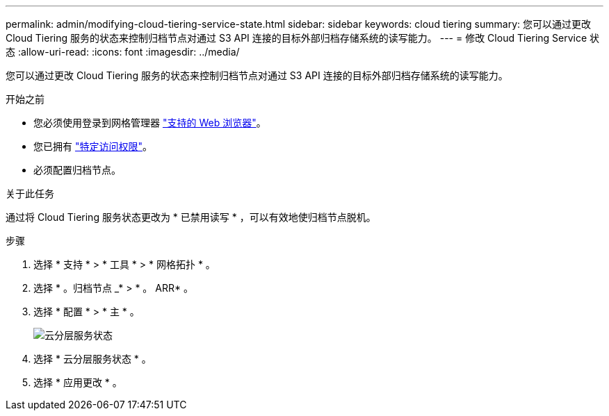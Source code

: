 ---
permalink: admin/modifying-cloud-tiering-service-state.html 
sidebar: sidebar 
keywords: cloud tiering 
summary: 您可以通过更改 Cloud Tiering 服务的状态来控制归档节点对通过 S3 API 连接的目标外部归档存储系统的读写能力。 
---
= 修改 Cloud Tiering Service 状态
:allow-uri-read: 
:icons: font
:imagesdir: ../media/


[role="lead"]
您可以通过更改 Cloud Tiering 服务的状态来控制归档节点对通过 S3 API 连接的目标外部归档存储系统的读写能力。

.开始之前
* 您必须使用登录到网格管理器 link:../admin/web-browser-requirements.html["支持的 Web 浏览器"]。
* 您已拥有 link:admin-group-permissions.html["特定访问权限"]。
* 必须配置归档节点。


.关于此任务
通过将 Cloud Tiering 服务状态更改为 * 已禁用读写 * ，可以有效地使归档节点脱机。

.步骤
. 选择 * 支持 * > * 工具 * > * 网格拓扑 * 。
. 选择 * 。归档节点 _* > * 。 ARR* 。
. 选择 * 配置 * > * 主 * 。
+
image::../media/modifying_middleware_state.gif[云分层服务状态]

. 选择 * 云分层服务状态 * 。
. 选择 * 应用更改 * 。

